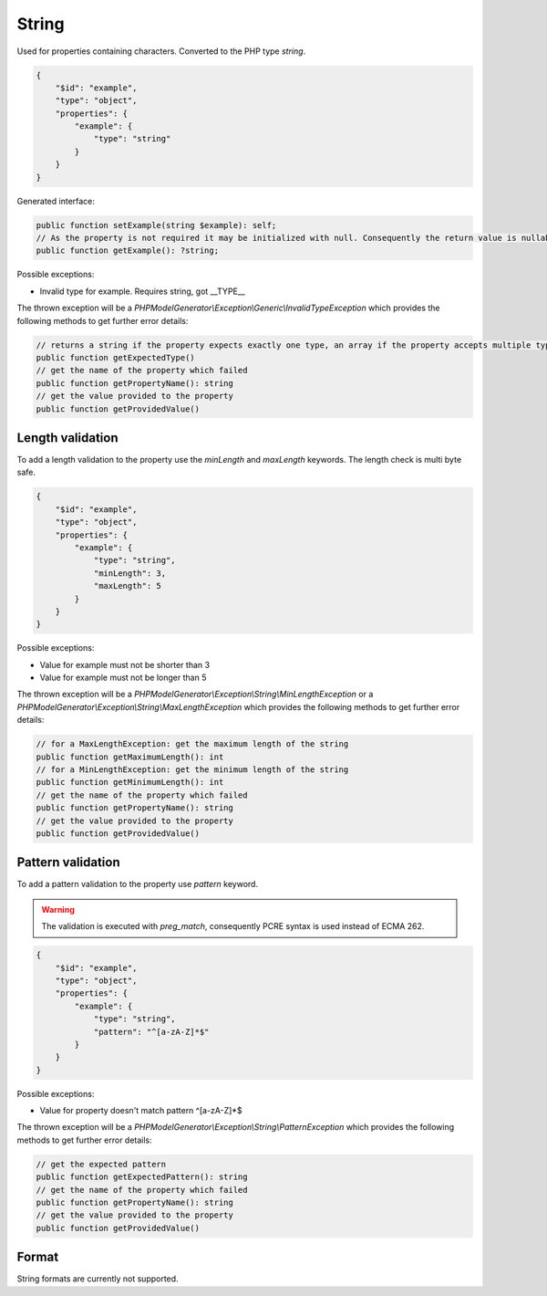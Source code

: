 String
======

Used for properties containing characters. Converted to the PHP type `string`.

.. code-block:: json

    {
        "$id": "example",
        "type": "object",
        "properties": {
            "example": {
                "type": "string"
            }
        }
    }

Generated interface:

.. code-block:: php

    public function setExample(string $example): self;
    // As the property is not required it may be initialized with null. Consequently the return value is nullable
    public function getExample(): ?string;

Possible exceptions:

* Invalid type for example. Requires string, got __TYPE__

The thrown exception will be a *PHPModelGenerator\\Exception\\Generic\\InvalidTypeException* which provides the following methods to get further error details:

.. code-block:: php

    // returns a string if the property expects exactly one type, an array if the property accepts multiple types
    public function getExpectedType()
    // get the name of the property which failed
    public function getPropertyName(): string
    // get the value provided to the property
    public function getProvidedValue()

Length validation
-----------------

To add a length validation to the property use the `minLength` and `maxLength` keywords. The length check is multi byte safe.

.. code-block:: json

    {
        "$id": "example",
        "type": "object",
        "properties": {
            "example": {
                "type": "string",
                "minLength": 3,
                "maxLength": 5
            }
        }
    }

Possible exceptions:

* Value for example must not be shorter than 3
* Value for example must not be longer than 5

The thrown exception will be a *PHPModelGenerator\\Exception\\String\\MinLengthException* or a *PHPModelGenerator\\Exception\\String\\MaxLengthException* which provides the following methods to get further error details:

.. code-block:: php

    // for a MaxLengthException: get the maximum length of the string
    public function getMaximumLength(): int
    // for a MinLengthException: get the minimum length of the string
    public function getMinimumLength(): int
    // get the name of the property which failed
    public function getPropertyName(): string
    // get the value provided to the property
    public function getProvidedValue()

Pattern validation
------------------

To add a pattern validation to the property use `pattern` keyword.

.. warning::

    The validation is executed with `preg_match`, consequently PCRE syntax is used instead of ECMA 262.

.. code-block:: json

    {
        "$id": "example",
        "type": "object",
        "properties": {
            "example": {
                "type": "string",
                "pattern": "^[a-zA-Z]*$"
            }
        }
    }

Possible exceptions:

* Value for property doesn't match pattern ^[a-zA-Z]*$

The thrown exception will be a *PHPModelGenerator\\Exception\\String\\PatternException* which provides the following methods to get further error details:

.. code-block:: php

    // get the expected pattern
    public function getExpectedPattern(): string
    // get the name of the property which failed
    public function getPropertyName(): string
    // get the value provided to the property
    public function getProvidedValue()

Format
------

String formats are currently not supported.
